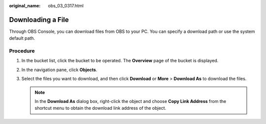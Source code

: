 :original_name: obs_03_0317.html

.. _obs_03_0317:

Downloading a File
==================

Through OBS Console, you can download files from OBS to your PC. You can specify a download path or use the system default path.

Procedure
---------

#. In the bucket list, click the bucket to be operated. The **Overview** page of the bucket is displayed.
#. In the navigation pane, click **Objects**.
#. Select the files you want to download, and then click **Download** or **More** > **Download As** to download the files.

   .. note::

      In the **Download As** dialog box, right-click the object and choose **Copy Link Address** from the shortcut menu to obtain the download link address of the object.
